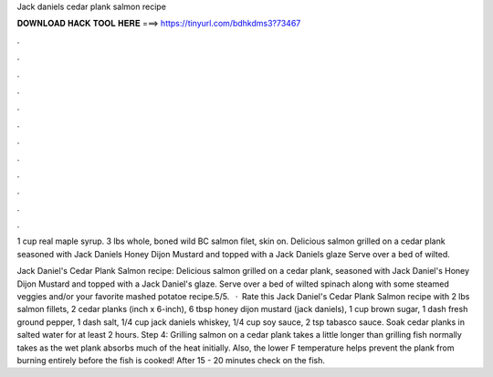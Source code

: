 Jack daniels cedar plank salmon recipe



𝐃𝐎𝐖𝐍𝐋𝐎𝐀𝐃 𝐇𝐀𝐂𝐊 𝐓𝐎𝐎𝐋 𝐇𝐄𝐑𝐄 ===> https://tinyurl.com/bdhkdms3?73467



.



.



.



.



.



.



.



.



.



.



.



.

1 cup real maple syrup. 3 lbs whole, boned wild BC salmon ﬁlet, skin on. Delicious salmon grilled on a cedar plank seasoned with Jack Daniels Honey Dijon Mustard and topped with a Jack Daniels glaze Serve over a bed of wilted.

Jack Daniel's Cedar Plank Salmon recipe: Delicious salmon grilled on a cedar plank, seasoned with Jack Daniel's Honey Dijon Mustard and topped with a Jack Daniel's glaze. Serve over a bed of wilted spinach along with some steamed veggies and/or your favorite mashed potatoe recipe.5/5.  · Rate this Jack Daniel's Cedar Plank Salmon recipe with 2 lbs salmon fillets, 2 cedar planks (inch x 6-inch), 6 tbsp honey dijon mustard (jack daniels), 1 cup brown sugar, 1 dash fresh ground pepper, 1 dash salt, 1/4 cup jack daniels whiskey, 1/4 cup soy sauce, 2 tsp tabasco sauce. Soak cedar planks in salted water for at least 2 hours. Step 4: Grilling salmon on a cedar plank takes a little longer than grilling fish normally takes as the wet plank absorbs much of the heat initially. Also, the lower F temperature helps prevent the plank from burning entirely before the fish is cooked! After 15 - 20 minutes check on the fish.

